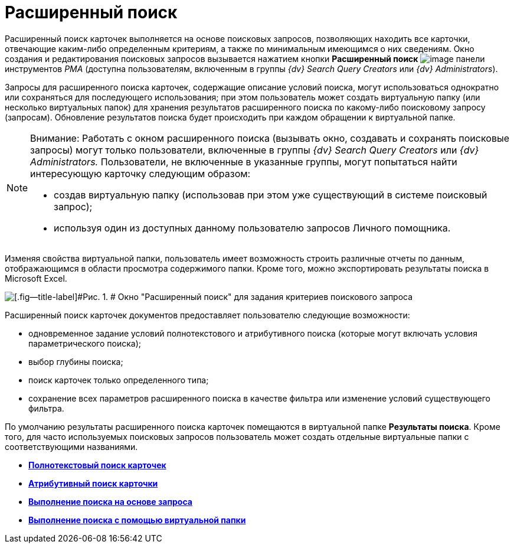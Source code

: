 = Расширенный поиск

Расширенный поиск карточек выполняется на основе поисковых запросов, позволяющих находить все карточки, отвечающие каким-либо определенным критериям, а также по минимальным имеющимся о них сведениям. Окно создания и редактирования поисковых запросов вызывается нажатием кнопки [.ph .uicontrol]*Расширенный поиск* image:img/Buttons/Search_Advanced.png[image] панели инструментов _РМА_ (доступна пользователям, включенным в группы [.keyword .parmname]_{dv} Search Query Creators_ или [.keyword .parmname]_{dv} Administrators_).

Запросы для расширенного поиска карточек, содержащие описание условий поиска, могут использоваться однократно или сохраняться для последующего использования; при этом пользователь может создать виртуальную папку (или несколько виртуальных папок) для хранения результатов расширенного поиска по какому-либо поисковому запросу (запросам). Обновление результатов поиска будет происходить при каждом обращении к виртуальной папке.

[NOTE]
====
[.note__title]#Внимание:# Работать с окном расширенного поиска (вызывать окно, создавать и сохранять поисковые запросы) могут только пользователи, включенные в группы [.keyword .parmname]_{dv} Search Query Creators_ или [.keyword .parmname]_{dv} Administrators._ Пользователи, не включенные в указанные группы, могут попытаться найти интересующую карточку следующим образом:

* создав виртуальную папку (использовав при этом уже существующий в системе поисковый запрос);
* используя один из доступных данному пользователю запросов Личного помощника.
====

Изменяя свойства виртуальной папки, пользователь имеет возможность строить различные отчеты по данным, отображающимся в области просмотра содержимого папки. Кроме того, можно экспортировать результаты поиска в Microsoft Excel.

image::img/Windows_Advanced_Search.png[[.fig--title-label]#Рис. 1. # Окно "Расширенный поиск" для задания критериев поискового запроса]

Расширенный поиск карточек документов предоставляет пользователю следующие возможности:

* одновременное задание условий полнотекстового и атрибутивного поиска (которые могут включать условия параметрического поиска);
* выбор глубины поиска;
* поиск карточек только определенного типа;
* сохранение всех параметров расширенного поиска в качестве фильтра или изменение условий существующего фильтра.

По умолчанию результаты расширенного поиска карточек помещаются в виртуальной папке [.keyword]*Результаты поиска*. Кроме того, для часто используемых поисковых запросов пользователь может создать отдельные виртуальные папки с соответствующими названиями.

* *xref:../topics/Search_FullText_Search.adoc[Полнотекстовый поиск карточек]* +
* *xref:../topics/Search_Attributive_Search.adoc[Атрибутивный поиск карточки]* +
* *xref:../topics/Search_Performing_a_Search_QueryBased.adoc[Выполнение поиска на основе запроса]* +
* *xref:../topics/Search_Performing_a_Search_Virtual_Folder.adoc[Выполнение поиска с помощью виртуальной папки]* +
